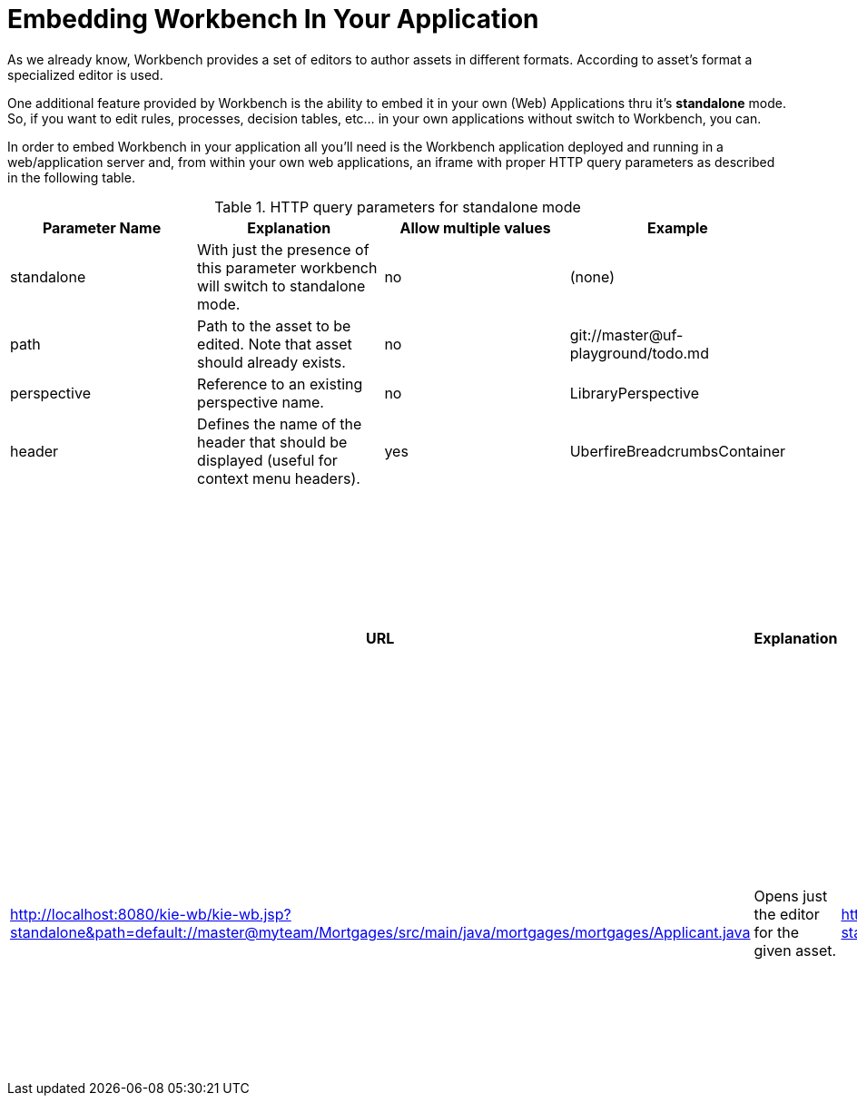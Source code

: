 [[_wb.embedding]]
= Embedding Workbench In Your Application


As we already know, Workbench provides a set of editors to author assets in different formats.
According to asset`'s format a specialized editor is used.

One additional feature provided by Workbench is the ability to embed it in your own (Web) Applications thru it's *standalone* mode.
So, if you want to edit rules, processes, decision tables, etc... in your own applications without switch to Workbench, you can.

In order to embed Workbench in your application all you'll need is the Workbench application deployed and running in a web/application server and, from within your own web applications, an iframe with proper HTTP query parameters as described in the following table.

.HTTP query parameters for standalone mode
[cols="1,1,1,1", options="header"]
|===
| Parameter Name
| Explanation
| Allow multiple values
| Example

|standalone
|With just the presence of this parameter workbench will switch to standalone mode.
|no
|(none)

|path
|Path to the asset to be edited. Note that asset should already exists.
|no
|git://master@uf-playground/todo.md

|perspective
|Reference to an existing perspective name.
|no
|LibraryPerspective

|header
|Defines the name of the header that should be displayed (useful for context menu headers).
|yes
|UberfireBreadcrumbsContainer
|===

.Examples
[cols="1,1,1,1", options="header"]
|===
| URL
| Explanation

| http://localhost:8080/kie-wb/kie-wb.jsp?standalone&perspective=LibraryPerspective
| Opens the Library Perspective. You can select the project you want to edit and get all the authoring functions for the selected project.

| http://localhost:8080/kie-wb/kie-wb.jsp?standalone&path=default://master@myteam/Mortgages/src/main/java/mortgages/mortgages/Applicant.java
| Opens just the editor for the given asset.

| http://localhost:8080/kie-wb/kie-wb.jsp?standalone&perspective=AuthoringPerspective&path=default://master@myteam/Mortgages/src/main/java/mortgages/mortgages/Applicant.java
| Opens the given file with the Project Explorer. Giving the user the possibility to browse the content of the project where the given file is and even open other files from the project.
|===



